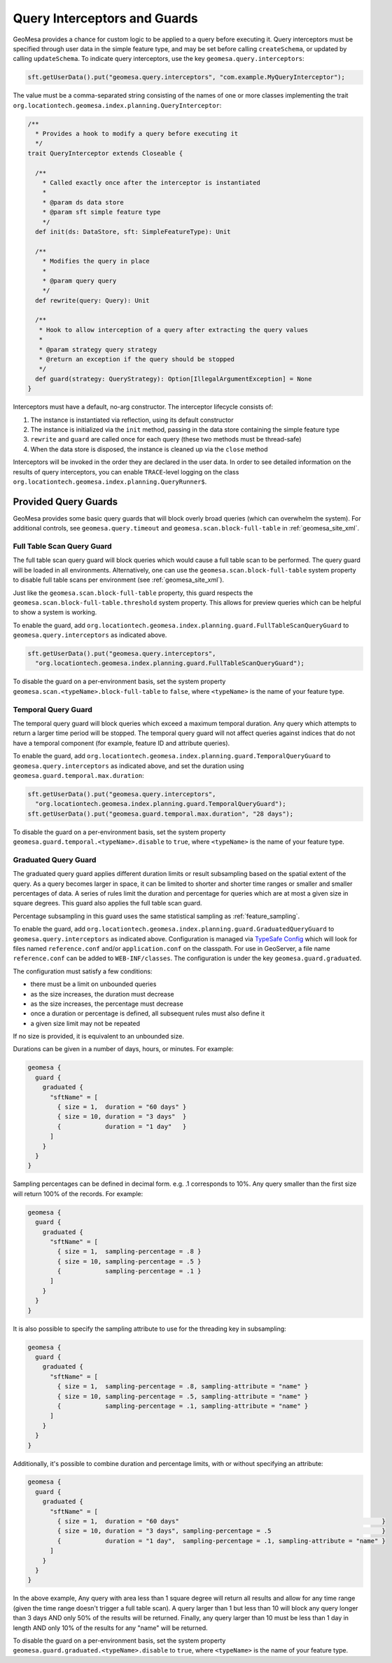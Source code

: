 .. _query_interceptors:

Query Interceptors and Guards
=============================

GeoMesa provides a chance for custom logic to be applied to a query before executing it. Query interceptors must
be specified through user data in the simple feature type, and may be set before calling ``createSchema``, or
updated by calling ``updateSchema``. To indicate query interceptors, use the key ``geomesa.query.interceptors``:

.. code-block:: java

    sft.getUserData().put("geomesa.query.interceptors", "com.example.MyQueryInterceptor");

The value must be a comma-separated string consisting of the names of one or more classes implementing
the trait ``org.locationtech.geomesa.index.planning.QueryInterceptor``:

.. code-block:: scala

    /**
      * Provides a hook to modify a query before executing it
      */
    trait QueryInterceptor extends Closeable {

      /**
        * Called exactly once after the interceptor is instantiated
        *
        * @param ds data store
        * @param sft simple feature type
        */
      def init(ds: DataStore, sft: SimpleFeatureType): Unit

      /**
        * Modifies the query in place
        *
        * @param query query
        */
      def rewrite(query: Query): Unit

      /**
       * Hook to allow interception of a query after extracting the query values
       *
       * @param strategy query strategy
       * @return an exception if the query should be stopped
       */
      def guard(strategy: QueryStrategy): Option[IllegalArgumentException] = None
    }

Interceptors must have a default, no-arg constructor. The interceptor lifecycle consists of:

1. The instance is instantiated via reflection, using its default constructor
#. The instance is initialized via the ``init`` method, passing in the data store containing the simple feature type
#. ``rewrite`` and ``guard`` are called once for each query (these two methods must be thread-safe)
#. When the data store is disposed, the instance is cleaned up via the ``close`` method

Interceptors will be invoked in the order they are declared in the user data. In order to see detailed information
on the results of query interceptors, you can enable ``TRACE``-level logging on the class
``org.locationtech.geomesa.index.planning.QueryRunner$``.

Provided Query Guards
^^^^^^^^^^^^^^^^^^^^^

GeoMesa provides some basic query guards that will block overly broad queries (which can overwhelm the system).
For additional controls, see ``geomesa.query.timeout`` and ``geomesa.scan.block-full-table`` in
:ref:`geomesa_site_xml`.

Full Table Scan Query Guard
+++++++++++++++++++++++++++

The full table scan query guard will block queries which would cause a full table scan to be performed.
The query guard will be loaded in all environments. Alternatively, one can use the ``geomesa.scan.block-full-table``
system property to disable full table scans per environment (see :ref:`geomesa_site_xml`).

Just like the ``geomesa.scan.block-full-table`` property, this guard respects the ``geomesa.scan.block-full-table.threshold``
system property.  This allows for preview queries which can be helpful to show a system is working.

To enable the guard, add ``org.locationtech.geomesa.index.planning.guard.FullTableScanQueryGuard``
to ``geomesa.query.interceptors`` as indicated above.

.. code-block:: java

    sft.getUserData().put("geomesa.query.interceptors",
      "org.locationtech.geomesa.index.planning.guard.FullTableScanQueryGuard");

To disable the guard on a per-environment basis, set the system property ``geomesa.scan.<typeName>.block-full-table``
to ``false``, where ``<typeName>`` is the name of your feature type.

Temporal Query Guard
++++++++++++++++++++

The temporal query guard will block queries which exceed a maximum temporal duration.
Any query which attempts to return a larger time period will be stopped.
The temporal query guard will not affect queries against indices that do not have
a temporal component (for example, feature ID and attribute queries).

To enable the guard, add ``org.locationtech.geomesa.index.planning.guard.TemporalQueryGuard``
to ``geomesa.query.interceptors`` as indicated above, and set the duration using ``geomesa.guard.temporal.max.duration``:

.. code-block:: java

    sft.getUserData().put("geomesa.query.interceptors",
      "org.locationtech.geomesa.index.planning.guard.TemporalQueryGuard");
    sft.getUserData().put("geomesa.guard.temporal.max.duration", "28 days");

To disable the guard on a per-environment basis, set the system property ``geomesa.guard.temporal.<typeName>.disable``
to ``true``, where ``<typeName>`` is the name of your feature type.

Graduated Query Guard
+++++++++++++++++++++

The graduated query guard applies different duration limits or result subsampling based on the spatial extent of the
query. As a query becomes larger in space, it can be limited to shorter and shorter time ranges or smaller and smaller
percentages of data. A series of rules limit the duration and percentage for queries which are at most a given size
in square degrees. This guard also applies the full table scan guard.

Percentage subsampling in this guard uses the same statistical sampling as :ref:`feature_sampling`.

To enable the guard, add ``org.locationtech.geomesa.index.planning.guard.GraduatedQueryGuard``
to ``geomesa.query.interceptors`` as indicated above.  Configuration is managed via
`TypeSafe Config <https://github.com/lightbend/config>`_ which will look for files named
``reference.conf`` and/or ``application.conf`` on the classpath.
For use in GeoServer, a file name ``reference.conf`` can be added to ``WEB-INF/classes``.
The configuration is under the key ``geomesa.guard.graduated``.

The configuration must satisfy a few conditions:

* there must be a limit on unbounded queries
* as the size increases, the duration must decrease
* as the size increases, the percentage must decrease
* once a duration or percentage is defined, all subsequent rules must also define it
* a given size limit may not be repeated

If no size is provided, it is equivalent to an unbounded size.

Durations can be given in a number of days, hours, or minutes. For example:

.. code-block:: none

    geomesa {
      guard {
        graduated {
          "sftName" = [
            { size = 1,  duration = "60 days" }
            { size = 10, duration = "3 days"  }
            {            duration = "1 day"   }
          ]
        }
      }
    }

Sampling percentages can be defined in decimal form. e.g. .1 corresponds to 10%. Any query smaller than the first size will
return 100% of the records. For example:

.. code-block:: none

    geomesa {
      guard {
        graduated {
          "sftName" = [
            { size = 1,  sampling-percentage = .8 }
            { size = 10, sampling-percentage = .5 }
            {            sampling-percentage = .1 }
          ]
        }
      }
    }

It is also possible to specify the sampling attribute to use for the threading key in subsampling:

.. code-block:: none

    geomesa {
      guard {
        graduated {
          "sftName" = [
            { size = 1,  sampling-percentage = .8, sampling-attribute = "name" }
            { size = 10, sampling-percentage = .5, sampling-attribute = "name" }
            {            sampling-percentage = .1, sampling-attribute = "name" }
          ]
        }
      }
    }

Additionally, it's possible to combine duration and percentage limits, with or without specifying an attribute:

.. code-block:: none

    geomesa {
      guard {
        graduated {
          "sftName" = [
            { size = 1,  duration = "60 days"                                                       }
            { size = 10, duration = "3 days", sampling-percentage = .5                              }
            {            duration = "1 day",  sampling-percentage = .1, sampling-attribute = "name" }
          ]
        }
      }
    }

In the above example, Any query with area less than 1 square degree will return all results and allow for any time
range (given the time range doesn't trigger a full table scan). A query larger than 1 but less than 10 will block any
query longer than 3 days AND only 50% of the results will be returned. Finally, any query larger than 10 must be less
than 1 day in length AND only 10% of the results for any "name" will be returned.

To disable the guard on a per-environment basis, set the system property ``geomesa.guard.graduated.<typeName>.disable``
to ``true``, where ``<typeName>`` is the name of your feature type.

